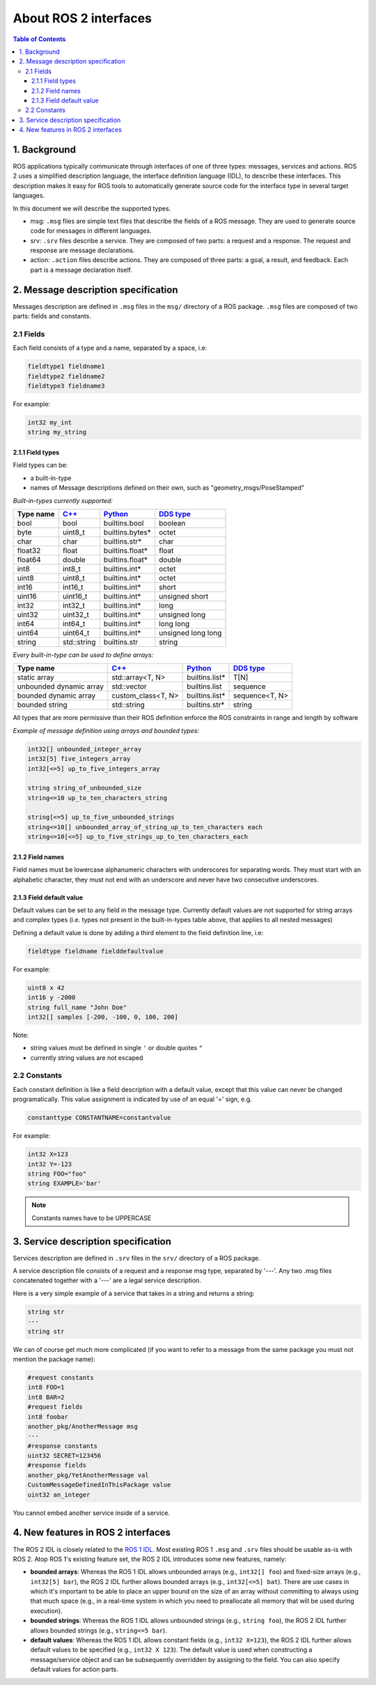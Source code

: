 .. redirect-from::

    About-ROS-Interfaces

About ROS 2 interfaces
======================

.. contents:: Table of Contents
   :local:

1. Background
-------------

ROS applications typically communicate through interfaces of one of three types: messages, services and actions.
ROS 2 uses a simplified description language, the interface definition language (IDL), to describe these interfaces.
This description makes it easy for ROS tools to automatically generate source code for the interface type in several target languages.

In this document we will describe the supported types.

* msg: ``.msg`` files are simple text files that describe the fields of a ROS message. They are used to generate source code for messages in different languages.
* srv: ``.srv`` files describe a service. They are composed of two parts: a request and a response. The request and response are message declarations.
* action: ``.action`` files describe actions. They are composed of three parts: a goal, a result, and feedback.
  Each part is a message declaration itself.


2. Message description specification
------------------------------------

Messages description are defined in ``.msg`` files in the ``msg/`` directory of a ROS package.
``.msg`` files are composed of two parts: fields and constants.

2.1 Fields
^^^^^^^^^^

Each field consists of a type and a name, separated by a space, i.e:

.. code-block:: bash

   fieldtype1 fieldname1
   fieldtype2 fieldname2
   fieldtype3 fieldname3

For example:

.. code-block:: bash

   int32 my_int
   string my_string

2.1.1 Field types
~~~~~~~~~~~~~~~~~

Field types can be:


* a built-in-type
* names of Message descriptions defined on their own, such as "geometry_msgs/PoseStamped"

*Built-in-types currently supported:*

.. list-table::
   :header-rows: 1

   * - Type name
     - `C++ <http://design.ros2.org/articles/generated_interfaces_cpp.html>`__
     - `Python <http://design.ros2.org/articles/generated_interfaces_python.html>`__
     - `DDS type <http://design.ros2.org/articles/mapping_dds_types.html>`__
   * - bool
     - bool
     - builtins.bool
     - boolean
   * - byte
     - uint8_t
     - builtins.bytes*
     - octet
   * - char
     - char
     - builtins.str*
     - char
   * - float32
     - float
     - builtins.float*
     - float
   * - float64
     - double
     - builtins.float*
     - double
   * - int8
     - int8_t
     - builtins.int*
     - octet
   * - uint8
     - uint8_t
     - builtins.int*
     - octet
   * - int16
     - int16_t
     - builtins.int*
     - short
   * - uint16
     - uint16_t
     - builtins.int*
     - unsigned short
   * - int32
     - int32_t
     - builtins.int*
     - long
   * - uint32
     - uint32_t
     - builtins.int*
     - unsigned long
   * - int64
     - int64_t
     - builtins.int*
     - long long
   * - uint64
     - uint64_t
     - builtins.int*
     - unsigned long long
   * - string
     - std::string
     - builtins.str
     - string


*Every built-in-type can be used to define arrays:*

.. list-table::
   :header-rows: 1

   * - Type name
     - `C++ <http://design.ros2.org/articles/generated_interfaces_cpp.html>`__
     - `Python <http://design.ros2.org/articles/generated_interfaces_python.html>`__
     - `DDS type <http://design.ros2.org/articles/mapping_dds_types.html>`__
   * - static array
     - std::array<T, N>
     - builtins.list*
     - T[N]
   * - unbounded dynamic array
     - std::vector
     - builtins.list
     - sequence
   * - bounded dynamic array
     - custom_class<T, N>
     - builtins.list*
     - sequence<T, N>
   * - bounded string
     - std::string
     - builtins.str*
     - string


All types that are more permissive than their ROS definition enforce the ROS constraints in range and length by software

*Example of message definition using arrays and bounded types:*

.. code-block:: bash

   int32[] unbounded_integer_array
   int32[5] five_integers_array
   int32[<=5] up_to_five_integers_array

   string string_of_unbounded_size
   string<=10 up_to_ten_characters_string

   string[<=5] up_to_five_unbounded_strings
   string<=10[] unbounded_array_of_string_up_to_ten_characters each
   string<=10[<=5] up_to_five_strings_up_to_ten_characters_each

2.1.2 Field names
~~~~~~~~~~~~~~~~~

Field names must be lowercase alphanumeric characters with underscores for separating words. They must start with an alphabetic character, they must not end with an underscore and never have two consecutive underscores.

2.1.3 Field default value
~~~~~~~~~~~~~~~~~~~~~~~~~

Default values can be set to any field in the message type.
Currently default values are not supported for string arrays and complex types (i.e. types not present in the built-in-types table above, that applies to all nested messages)

Defining a default value is done by adding a third element to the field definition line, i.e:

.. code-block:: bash

   fieldtype fieldname fielddefaultvalue

For example:

.. code-block:: bash

   uint8 x 42
   int16 y -2000
   string full_name "John Doe"
   int32[] samples [-200, -100, 0, 100, 200]

Note:


* string values must be defined in single ``'`` or double quotes ``"``
* currently string values are not escaped

2.2 Constants
^^^^^^^^^^^^^

Each constant definition is like a field description with a default value, except that this value can never be changed programatically. This value assignment is indicated by use of an equal '=' sign, e.g.

.. code-block:: bash

   constanttype CONSTANTNAME=constantvalue

For example:

.. code-block:: bash

   int32 X=123
   int32 Y=-123
   string FOO="foo"
   string EXAMPLE='bar'

.. note::

   Constants names have to be UPPERCASE

3. Service description specification
------------------------------------

Services description are defined in ``.srv`` files in the ``srv/`` directory of a ROS package.

A service description file consists of a request and a response msg type, separated by '---'. Any two .msg files concatenated together with a '---' are a legal service description.

Here is a very simple example of a service that takes in a string and returns a string:

.. code-block:: bash

   string str
   ---
   string str

We can of course get much more complicated (if you want to refer to a message from the same package you must not mention the package name):

.. code-block:: bash

   #request constants
   int8 FOO=1
   int8 BAR=2
   #request fields
   int8 foobar
   another_pkg/AnotherMessage msg
   ---
   #response constants
   uint32 SECRET=123456
   #response fields
   another_pkg/YetAnotherMessage val
   CustomMessageDefinedInThisPackage value
   uint32 an_integer

You cannot embed another service inside of a service.

4. New features in ROS 2 interfaces
-----------------------------------

The ROS 2 IDL is closely related to the `ROS 1 IDL <http://wiki.ros.org/msg>`__.
Most existing ROS 1 ``.msg`` and ``.srv`` files should be usable as-is with ROS 2.
Atop ROS 1's existing feature set, the ROS 2 IDL introduces some new features, namely:


* **bounded arrays**: Whereas the ROS 1 IDL allows unbounded arrays (e.g., ``int32[] foo``) and fixed-size arrays (e.g., ``int32[5] bar``), the ROS 2 IDL further allows bounded arrays (e.g., ``int32[<=5] bat``).
  There are use cases in which it's important to be able to place an upper bound on the size of an array without committing to always using that much space (e.g., in a real-time system in which you need to preallocate all memory that will be used during execution).
* **bounded strings**: Whereas the ROS 1 IDL allows unbounded strings (e.g., ``string foo``), the ROS 2 IDL further allows bounded strings (e.g., ``string<=5 bar``).
* **default values**: Whereas the ROS 1 IDL allows constant fields (e.g., ``int32 X=123``), the ROS 2 IDL further allows default values to be specified (e.g., ``int32 X 123``).
  The default value is used when constructing a message/service object and can be subsequently overridden by assigning to the field.
  You can also specify default values for action parts.
